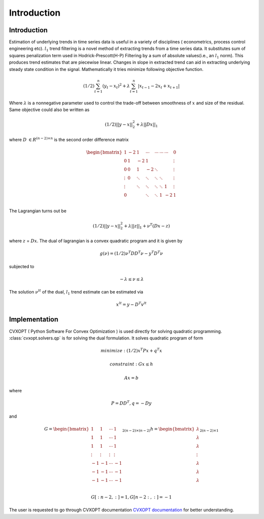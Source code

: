 Introduction
=============

Introduction
***************
Estimation of underlying trends in time series data is useful in a variety of disciplines ( econometrics, process
control engineering etc). :math:`l_1` trend filtering is a novel method of extracting trends from a time series data. It substitutes sum of
squares penalization term used in Hodrick-Prescott(H-P) Filtering by a sum of absolute values(i.e., an :math:`l_1` norm). This
produces trend estimates that are piecewise linear. Changes in slope in extracted trend can aid in extracting underlying
steady state condition in the signal. Mathematically it tries minimize following objective function.

.. math::
   (1/2)\sum_{t=1}^{n}(y_t - x_t)^2 + \lambda \sum_{t=1}^{n}|x_{t-1} - 2x_t + x_{t+1}|

Where :math:`\lambda` is a nonnegative parameter used to control the trade-off between smoothness of :math:`x` and
size of the residual. Same objective could also be written as

.. math::
   (1/2)||y-x||_2^2  + \lambda ||Dx||_1

where :math:`D` :math:`\in R^{(n-2)\times n}` is the second order difference matrix

.. math::

   \begin{bmatrix}
   1 & -2 & 1 & \cdots & \cdots & \cdots & \cdots & 0\\
   0 & 1 & -2 & 1 & & & & \vdots\\
   0 & 0 & 1 & -2 & \ddots & & & \vdots\\
   \vdots & 0 & \ddots & \ddots & \ddots & \ddots & & \vdots\\
   \vdots & & \ddots & \ddots & \ddots & \ddots & 1 & \vdots\\
   0 & & & \ddots & \ddots & 1 & -2 & 1\\
   \end{bmatrix}

The Lagrangian turns out be

.. math::
   (1/2)||y-x||_2^2  + \lambda ||z||_1 + \nu^T(Dx - z)

where :math:`z` = :math:`Dx`. The dual of lagrangian is a convex quadratic program and it is given by

.. math::
   g(\nu) = (1/2)\nu^T DD^T \nu - y^T D^T \nu

subjected to

.. math::
   -\lambda \leq \nu \leq  \lambda

The solution :math:`\nu^{lt}` of the dual, :math:`l_1` trend estimate can be estimated via

.. math::
   x^{lt} = y - D^T v^{lt}

Implementation
***************
CVXOPT ( Python Software For Convex Optimization ) is used directly for solving quadratic programming.
:class:`cvxopt.solvers.qp` is for solving the dual formulation. It solves
quadratic program of form

.. math::
   minimize :(1/2)x^T P x + q^T x

   constraint : Gx \leq h

   Ax = b

where

.. math::
   P = DD^T, q = -D y

and

.. math::
   G = \begin{bmatrix}
       1 & 1 & \cdots & 1 \\
       1 & 1 & \cdots &  1 \\
       1 & 1 & \cdots &  1 \\
       \vdots & \vdots &  \vdots & \vdots \\
       -1 & -1 & \cdots &  -1 \\
       -1 & -1 & \cdots & -1 \\
       -1 & -1 & \cdots & -1 \\
       \end{bmatrix}_{2(n-2) \times (n-2)}
       h = \begin{bmatrix}
           \lambda \\
           \lambda \\
           \lambda \\
           \vdots \\
           \lambda\\
           \lambda \\
           \lambda \\
           \end{bmatrix}_{2(n-2) \times 1}

.. math::
   G[:n-2,:] = 1, G[n-2:,:] = -1



The user is requested to go through CVXOPT documentation `CVXOPT documentation <https://cvxopt.org/userguide/index.html>`_
for better understanding.





